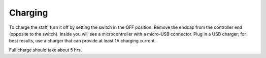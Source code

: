 Charging
===========
To charge the staff, turn it off by setting the switch in the OFF position.
Remove the endcap from the controller end (opposite to the switch).
Inside you will see a microcontroller with a micro-USB connector. Plug in a
USB charger; for best results, use a charger that can provide at least 1A
charging current.


Full charge should take about 5 hrs.
